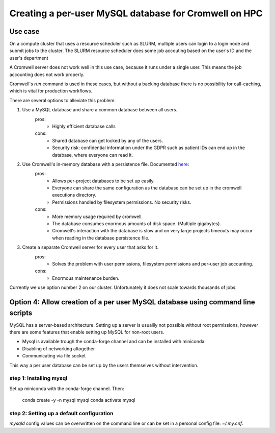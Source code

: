 Creating a per-user MySQL database for Cromwell on HPC
=======================================================

Use case
--------

On a compute cluster that uses a resource scheduler such as SLURM, multiple
users can login to a login node and submit jobs to the cluster. The SLURM
resource scheduler does some job accouting based on the user's ID and the
user's department

A Cromwell server does not work well in this use case, because it runs under
a single user. This means the job accounting does not work properly.

Cromwell's `run` command is used in these cases, but without a backing database
there is no possibility for call-caching, which is vital for production
workflows.

There are several options to alleviate this problem:

1. Use a MySQL database and share a common database between all users.
    pros:
        + Highly efficient database calls
    cons:
        + Shared database can get locked by any of the users.
        + Security risk: confidential information under the GDPR such as
          patient IDs can end up in the database, where everyone can read it.
2. Use Cromwell's in-memory database with a persistence file. Documented `here <https://cromwell.readthedocs.io/en/stable/Configuring/#database>`_:
    pros:
        + Allows per-project databases to be set up easily.
        + Everyone can share the same configuration as the database can be
          set up in the cromwell executions directory.
        + Permissions handled by filesystem permissions. No security risks.
    cons:
        + More memory usage required by cromwell.
        + The database consumes enormous amounts of disk space. (Multiple
          gigabytes).
        + Cromwell's interaction with the database is slow and on very large
          projects timeouts may occur when reading in the database persistence
          file.
3. Create a separate Cromwell server for every user that asks for it.
    pros:
        + Solves the problem with user permissions, filesystem permissions and
          per-user job accounting.
    cons:
        + Enormous maintenance burden.

Currently we use option number 2 on our cluster. Unfortunately it does not
scale towards thousands of jobs.

Option 4: Allow creation of a per user MySQL database using command line scripts
--------------------------------------------------------------------------------

MySQL has a server-based architecture. Setting up a server is usuallly not
possible without root permissions, however there are some features that enable
setting up MySQL for non-root users.

+ Mysql is available trough the conda-forge channel and can be installed with
  miniconda.
+ Disabling of networking altogether
+ Communicating via file socket

This way a per user database can be set up by the users themselves without
intervention.

step 1: Installing mysql
++++++++++++++++++++++++++++++++++++++++++++++++++++
Set up miniconda with the conda-forge channel. Then:

    conda create -y -n mysql mysql
    conda activate mysql

step 2: Setting up a default configuration
++++++++++++++++++++++++++++++++++++++++++++++++++++
`mysqld` config values can be overwritten on the command line or can be set
in a personal config file: `~/.my.cnf`.
